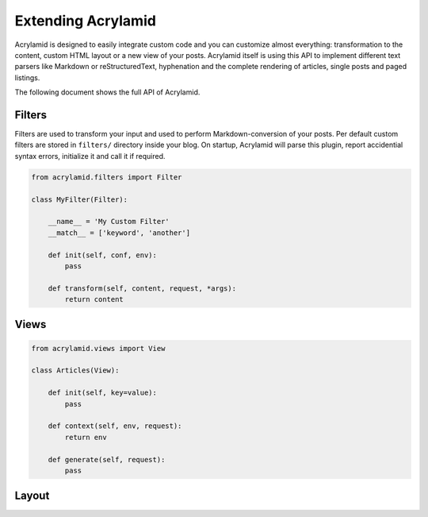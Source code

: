 Extending Acrylamid
===================

Acrylamid is designed to easily integrate custom code and you can customize
almost everything: transformation to the content, custom HTML layout or a
new view of your posts. Acrylamid itself is using this API to implement
different text parsers like Markdown or reStructuredText, hyphenation and
the complete rendering of articles, single posts and paged listings.

The following document shows the full API of Acrylamid.

Filters
-------

Filters are used to transform your input and used to perform Markdown-conversion
of your posts. Per default custom filters are stored in ``filters/`` directory
inside your blog. On startup, Acrylamid will parse this plugin, report
accidential syntax errors, initialize it and call it if required.

.. code-block:: python

    from acrylamid.filters import Filter

    class MyFilter(Filter):

        __name__ = 'My Custom Filter'
        __match__ = ['keyword', 'another']

        def init(self, conf, env):
            pass

        def transform(self, content, request, *args):
            return content


Views
-----

.. code-block:: python

    from acrylamid.views import View

    class Articles(View):

        def init(self, key=value):
            pass

        def context(self, env, request):
            return env

        def generate(self, request):
            pass


Layout
------